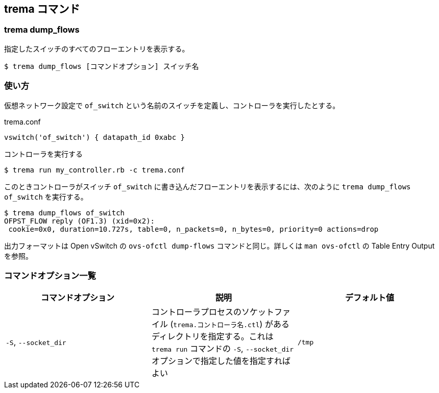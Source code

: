 == trema コマンド
=== trema dump_flows

指定したスイッチのすべてのフローエントリを表示する。

----
$ trema dump_flows [コマンドオプション] スイッチ名
----

=== 使い方

仮想ネットワーク設定で `of_switch` という名前のスイッチを定義し、コントローラを実行したとする。

[source,ruby,subs="verbatim,attributes"]
.trema.conf
----
vswitch('of_switch') { datapath_id 0xabc }
----

.コントローラを実行する
----
$ trema run my_controller.rb -c trema.conf
----

このときコントローラがスイッチ `of_switch` に書き込んだフローエントリを表示するには、次のように `trema dump_flows of_switch` を実行する。

// TODO 最初の行の OFPST_FLOW reply... の行はいらないので、Trema を変更して表示されないようにする

----
$ trema dump_flows of_switch
OFPST_FLOW reply (OF1.3) (xid=0x2):
 cookie=0x0, duration=10.727s, table=0, n_packets=0, n_bytes=0, priority=0 actions=drop
----

出力フォーマットは Open vSwitch の `ovs-ofctl dump-flows` コマンドと同じ。詳しくは `man ovs-ofctl` の Table Entry Output を参照。

=== コマンドオプション一覧

|===
| コマンドオプション | 説明 | デフォルト値

| `-S`, `--socket_dir` | コントローラプロセスのソケットファイル (`trema.コントローラ名.ctl`) があるディレクトリを指定する。これは `trema run` コマンドの `-S`, `--socket_dir` オプションで指定した値を指定すればよい | `/tmp`
|===
